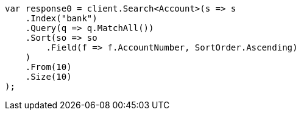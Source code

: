 // getting-started.asciidoc:461

////
IMPORTANT NOTE
==============
This file is generated from method Line461 in https://github.com/elastic/elasticsearch-net/tree/master/src/Examples/Examples/Root/GettingStartedPage.cs#L88-L122.
If you wish to submit a PR to change this example, please change the source method above
and run dotnet run -- asciidoc in the ExamplesGenerator project directory.
////

[source, csharp]
----
var response0 = client.Search<Account>(s => s
    .Index("bank")
    .Query(q => q.MatchAll())
    .Sort(so => so
        .Field(f => f.AccountNumber, SortOrder.Ascending)
    )
    .From(10)
    .Size(10)
);
----
